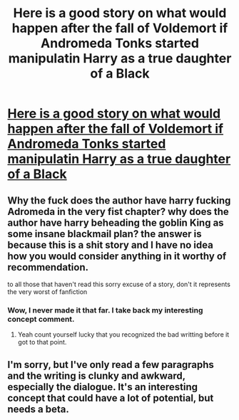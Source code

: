 #+TITLE: Here is a good story on what would happen after the fall of Voldemort if Andromeda Tonks started manipulatin Harry as a true daughter of a Black

* [[https://www.fanfiction.net/s/8288341/1/A-True-Daughter-of-the-Black][Here is a good story on what would happen after the fall of Voldemort if Andromeda Tonks started manipulatin Harry as a true daughter of a Black]]
:PROPERTIES:
:Author: commander678
:Score: 0
:DateUnix: 1450820488.0
:DateShort: 2015-Dec-23
:FlairText: Suggestion
:END:

** Why the fuck does the author have harry fucking Adromeda in the very fist chapter? why does the author have harry beheading the goblin King as some insane blackmail plan? the answer is because this is a shit story and I have no idea how you would consider anything in it worthy of recommendation.

to all those that haven't read this sorry excuse of a story, don't it represents the very worst of fanfiction
:PROPERTIES:
:Author: belgemire
:Score: 6
:DateUnix: 1450825877.0
:DateShort: 2015-Dec-23
:END:

*** Wow, I never made it that far. I take back my interesting concept comment.
:PROPERTIES:
:Author: FloreatCastellum
:Score: 1
:DateUnix: 1450826128.0
:DateShort: 2015-Dec-23
:END:

**** Yeah count yourself lucky that you recognized the bad writting before it got to that point.
:PROPERTIES:
:Author: belgemire
:Score: 2
:DateUnix: 1450830076.0
:DateShort: 2015-Dec-23
:END:


** I'm sorry, but I've only read a few paragraphs and the writing is clunky and awkward, especially the dialogue. It's an interesting concept that could have a lot of potential, but needs a beta.
:PROPERTIES:
:Author: FloreatCastellum
:Score: 2
:DateUnix: 1450822693.0
:DateShort: 2015-Dec-23
:END:
